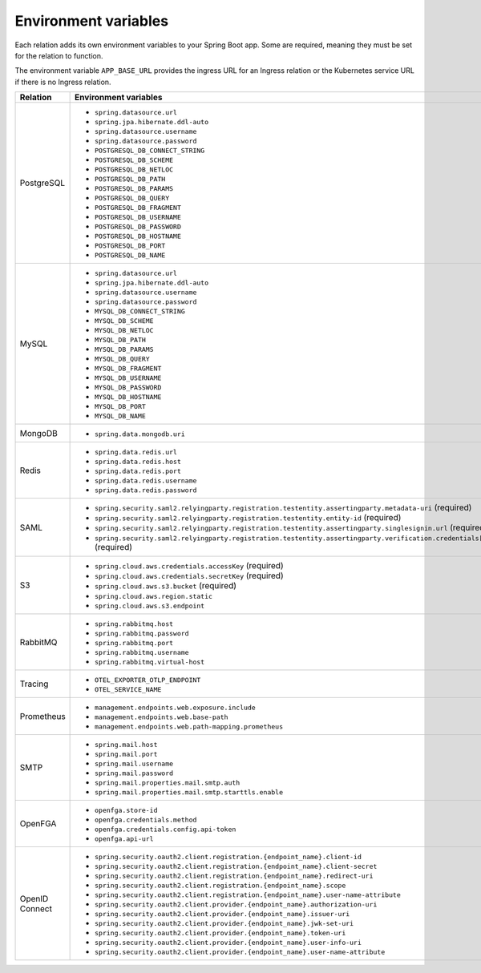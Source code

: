 
Environment variables
~~~~~~~~~~~~~~~~~~~~~

Each relation adds its own environment variables to your Spring Boot app. Some
are required, meaning they must be set for the relation to function.

The environment variable ``APP_BASE_URL`` provides the ingress URL
for an Ingress relation or the Kubernetes service URL if there is no
Ingress relation.

.. list-table::
  :widths: 20 40
  :header-rows: 1

  * - Relation
    - Environment variables
  * - PostgreSQL
    -
        - ``spring.datasource.url``
        - ``spring.jpa.hibernate.ddl-auto``
        - ``spring.datasource.username``
        - ``spring.datasource.password``
        - ``POSTGRESQL_DB_CONNECT_STRING``
        - ``POSTGRESQL_DB_SCHEME``
        - ``POSTGRESQL_DB_NETLOC``
        - ``POSTGRESQL_DB_PATH``
        - ``POSTGRESQL_DB_PARAMS``
        - ``POSTGRESQL_DB_QUERY``
        - ``POSTGRESQL_DB_FRAGMENT``
        - ``POSTGRESQL_DB_USERNAME``
        - ``POSTGRESQL_DB_PASSWORD``
        - ``POSTGRESQL_DB_HOSTNAME``
        - ``POSTGRESQL_DB_PORT``
        - ``POSTGRESQL_DB_NAME``
  * - MySQL
    -
        - ``spring.datasource.url``
        - ``spring.jpa.hibernate.ddl-auto``
        - ``spring.datasource.username``
        - ``spring.datasource.password``
        - ``MYSQL_DB_CONNECT_STRING``
        - ``MYSQL_DB_SCHEME``
        - ``MYSQL_DB_NETLOC``
        - ``MYSQL_DB_PATH``
        - ``MYSQL_DB_PARAMS``
        - ``MYSQL_DB_QUERY``
        - ``MYSQL_DB_FRAGMENT``
        - ``MYSQL_DB_USERNAME``
        - ``MYSQL_DB_PASSWORD``
        - ``MYSQL_DB_HOSTNAME``
        - ``MYSQL_DB_PORT``
        - ``MYSQL_DB_NAME``
  * - MongoDB
    -
        - ``spring.data.mongodb.uri``
  * - Redis
    -
        - ``spring.data.redis.url``
        - ``spring.data.redis.host``
        - ``spring.data.redis.port``
        - ``spring.data.redis.username``
        - ``spring.data.redis.password``
  * - SAML
    -
        - ``spring.security.saml2.relyingparty.registration.``\
          ``testentity.assertingparty.metadata-uri``  (required)
        - ``spring.security.saml2.relyingparty.``\
          ``registration.testentity.entity-id`` (required)
        - ``spring.security.saml2.relyingparty.registration.``\
          ``testentity.assertingparty.singlesignin.url`` (required)
        - ``spring.security.saml2.relyingparty.registration.testentity.``\
          ``assertingparty.verification.credentials[0].certificate-location`` (required)
  * - S3
    -
        - ``spring.cloud.aws.credentials.accessKey`` (required)
        - ``spring.cloud.aws.credentials.secretKey`` (required)
        - ``spring.cloud.aws.s3.bucket`` (required)
        - ``spring.cloud.aws.region.static``
        - ``spring.cloud.aws.s3.endpoint``
  * - RabbitMQ
    -
        - ``spring.rabbitmq.host``
        - ``spring.rabbitmq.password``
        - ``spring.rabbitmq.port``
        - ``spring.rabbitmq.username``
        - ``spring.rabbitmq.virtual-host``
  * - Tracing
    -
        - ``OTEL_EXPORTER_OTLP_ENDPOINT``
        - ``OTEL_SERVICE_NAME``
  * - Prometheus
    -
        - ``management.endpoints.web.exposure.include``
        - ``management.endpoints.web.base-path``
        - ``management.endpoints.web.path-mapping.prometheus``
  * - SMTP
    -
        - ``spring.mail.host``
        - ``spring.mail.port``
        - ``spring.mail.username``
        - ``spring.mail.password``
        - ``spring.mail.properties.mail.smtp.auth``
        - ``spring.mail.properties.mail.smtp.starttls.enable``
  * - OpenFGA
    -
        - ``openfga.store-id``
        - ``openfga.credentials.method``
        - ``openfga.credentials.config.api-token``
        - ``openfga.api-url``
  * - OpenID Connect
    -
        - ``spring.security.oauth2.client.registration.{endpoint_name}.client-id``
        - ``spring.security.oauth2.client.registration.{endpoint_name}.client-secret``
        - ``spring.security.oauth2.client.registration.{endpoint_name}.redirect-uri``
        - ``spring.security.oauth2.client.registration.{endpoint_name}.scope``
        - ``spring.security.oauth2.client.registration.{endpoint_name}.user-name-attribute``
        - ``spring.security.oauth2.client.provider.{endpoint_name}.authorization-uri``
        - ``spring.security.oauth2.client.provider.{endpoint_name}.issuer-uri``
        - ``spring.security.oauth2.client.provider.{endpoint_name}.jwk-set-uri``
        - ``spring.security.oauth2.client.provider.{endpoint_name}.token-uri``
        - ``spring.security.oauth2.client.provider.{endpoint_name}.user-info-uri``
        - ``spring.security.oauth2.client.provider.{endpoint_name}.user-name-attribute``
